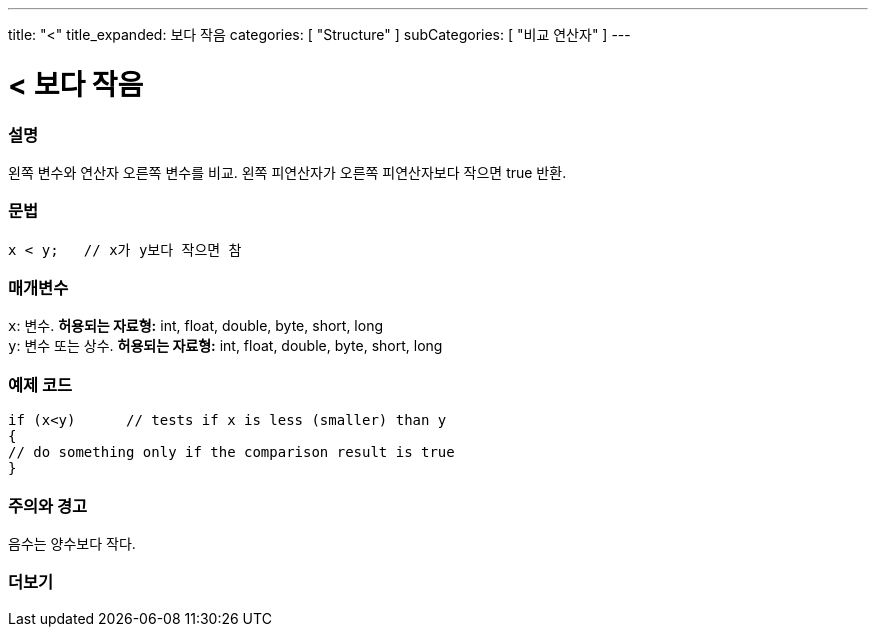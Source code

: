 ---
title: "<"
title_expanded: 보다 작음
categories: [ "Structure" ]
subCategories: [ "비교 연산자" ]
---





= < 보다 작음


// OVERVIEW SECTION STARTS
[#overview]
--

[float]
=== 설명
왼쪽 변수와 연산자 오른쪽 변수를 비교. 왼쪽 피연산자가 오른쪽 피연산자보다 작으면 true 반환.
[%hardbreaks]


[float]
=== 문법
[source,arduino]
----
x < y;   // x가 y보다 작으면 참
----

[float]
=== 매개변수
`x`: 변수. *허용되는 자료형:* int, float, double, byte, short, long +
`y`: 변수 또는 상수. *허용되는 자료형:* int, float, double, byte, short, long

--
// OVERVIEW SECTION ENDS



// HOW TO USE SECTION STARTS
[#howtouse]
--

[float]
=== 예제 코드

[source,arduino]
----
if (x<y)      // tests if x is less (smaller) than y
{
// do something only if the comparison result is true
}
----
[%hardbreaks]

[float]
=== 주의와 경고
음수는 양수보다 작다.
[%hardbreaks]

--
// HOW TO USE SECTION ENDS




//SEE ALSO SECTION BEGINS
[#see_also]
--

[float]
=== 더보기

[role="language"]

--
// SEE ALSO SECTION ENDS
